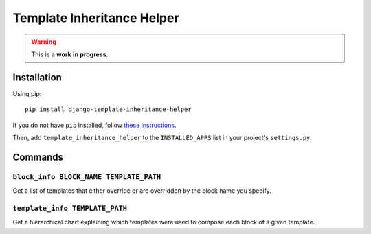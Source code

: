 Template Inheritance Helper
===========================

.. warning::

   This is a **work** **in** **progress**.

Installation
------------

Using pip::

    pip install django-template-inheritance-helper

If you do not have ``pip`` installed, follow
`these instructions <https://pip.pypa.io/en/latest/installing.html#install-pip>`_.

Then, add ``template_inheritance_helper`` to the ``INSTALLED_APPS``
list in your project's ``settings.py``.

Commands
--------

``block_info BLOCK_NAME TEMPLATE_PATH``
~~~~~~~~~~~~~~~~~~~~~~~~~~~~~~~~~~~~~~

Get a list of templates that either override or are overridden by the
block name you specify.

``template_info TEMPLATE_PATH``
~~~~~~~~~~~~~~~~~~~~~~~~~~~~~~

Get a hierarchical chart explaining which templates were used to compose
each block of a given template.
